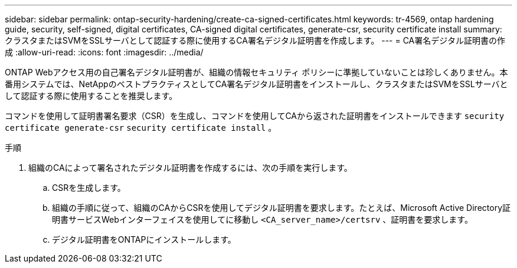---
sidebar: sidebar 
permalink: ontap-security-hardening/create-ca-signed-certificates.html 
keywords: tr-4569, ontap hardening guide, security, self-signed, digital certificates, CA-signed digital certificates, generate-csr, security certificate install 
summary: クラスタまたはSVMをSSLサーバとして認証する際に使用するCA署名デジタル証明書を作成します。 
---
= CA署名デジタル証明書の作成
:allow-uri-read: 
:icons: font
:imagesdir: ../media/


[role="lead"]
ONTAP Webアクセス用の自己署名デジタル証明書が、組織の情報セキュリティ ポリシーに準拠していないことは珍しくありません。本番用システムでは、NetAppのベストプラクティスとしてCA署名デジタル証明書をインストールし、クラスタまたはSVMをSSLサーバとして認証する際に使用することを推奨します。

コマンドを使用して証明書署名要求（CSR）を生成し、コマンドを使用してCAから返された証明書をインストールできます `security certificate generate-csr` `security certificate install` 。

.手順
. 組織のCAによって署名されたデジタル証明書を作成するには、次の手順を実行します。
+
.. CSRを生成します。
.. 組織の手順に従って、組織のCAからCSRを使用してデジタル証明書を要求します。たとえば、Microsoft Active Directory証明書サービスWebインターフェイスを使用してに移動し `<CA_server_name>/certsrv` 、証明書を要求します。
.. デジタル証明書をONTAPにインストールします。



